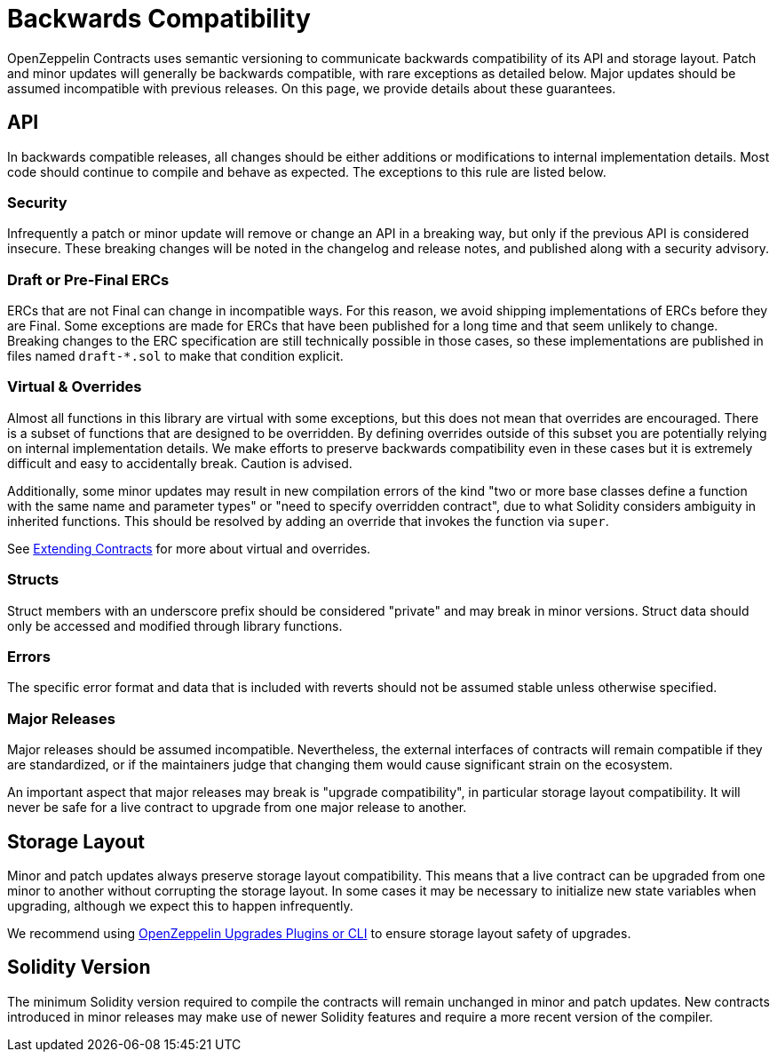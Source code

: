 = Backwards Compatibility
:page-aliases: releases-stability.adoc

OpenZeppelin Contracts uses semantic versioning to communicate backwards compatibility of its API and storage layout. Patch and minor updates will generally be backwards compatible, with rare exceptions as detailed below. Major updates should be assumed incompatible with previous releases. On this page, we provide details about these guarantees.

== API

In backwards compatible releases, all changes should be either additions or modifications to internal implementation details. Most code should continue to compile and behave as expected. The exceptions to this rule are listed below.

=== Security

Infrequently a patch or minor update will remove or change an API in a breaking way, but only if the previous API is considered insecure. These breaking changes will be noted in the changelog and release notes, and published along with a security advisory.

=== Draft or Pre-Final ERCs

ERCs that are not Final can change in incompatible ways. For this reason, we avoid shipping implementations of ERCs before they are Final. Some exceptions are made for ERCs that have been published for a long time and that seem unlikely to change. Breaking changes to the ERC specification are still technically possible in those cases, so these implementations are published in files named `draft-*.sol` to make that condition explicit.

=== Virtual & Overrides

Almost all functions in this library are virtual with some exceptions, but this does not mean that overrides are encouraged. There is a subset of functions that are designed to be overridden. By defining overrides outside of this subset you are potentially relying on internal implementation details. We make efforts to preserve backwards compatibility even in these cases but it is extremely difficult and easy to accidentally break. Caution is advised.

Additionally, some minor updates may result in new compilation errors of the kind "two or more base classes define a function with the same name and parameter types" or "need to specify overridden contract", due to what Solidity considers ambiguity in inherited functions. This should be resolved by adding an override that invokes the function via `super`.

See xref:extending-contracts.adoc[Extending Contracts] for more about virtual and overrides.

=== Structs

Struct members with an underscore prefix should be considered "private" and may break in minor versions. Struct data should only be accessed and modified through library functions.

=== Errors

The specific error format and data that is included with reverts should not be assumed stable unless otherwise specified.

=== Major Releases

Major releases should be assumed incompatible. Nevertheless, the external interfaces of contracts will remain compatible if they are standardized, or if the maintainers judge that changing them would cause significant strain on the ecosystem.

An important aspect that major releases may break is "upgrade compatibility", in particular storage layout compatibility. It will never be safe for a live contract to upgrade from one major release to another.

== Storage Layout

Minor and patch updates always preserve storage layout compatibility. This means that a live contract can be upgraded from one minor to another without corrupting the storage layout. In some cases it may be necessary to initialize new state variables when upgrading, although we expect this to happen infrequently.

We recommend using xref:upgrades-plugins::index.adoc[OpenZeppelin Upgrades Plugins or CLI] to ensure storage layout safety of upgrades.

== Solidity Version

The minimum Solidity version required to compile the contracts will remain unchanged in minor and patch updates. New contracts introduced in minor releases may make use of newer Solidity features and require a more recent version of the compiler.
